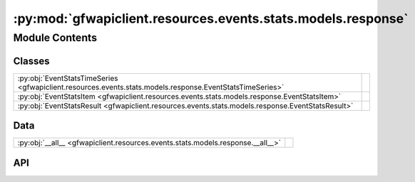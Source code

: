 :py:mod:`gfwapiclient.resources.events.stats.models.response`
=============================================================

.. py:module:: gfwapiclient.resources.events.stats.models.response

.. autodoc2-docstring:: gfwapiclient.resources.events.stats.models.response
   :allowtitles:

Module Contents
---------------

Classes
~~~~~~~

.. list-table::
   :class: autosummary longtable
   :align: left

   * - :py:obj:`EventStatsTimeSeries <gfwapiclient.resources.events.stats.models.response.EventStatsTimeSeries>`
     - .. autodoc2-docstring:: gfwapiclient.resources.events.stats.models.response.EventStatsTimeSeries
          :summary:
   * - :py:obj:`EventStatsItem <gfwapiclient.resources.events.stats.models.response.EventStatsItem>`
     - .. autodoc2-docstring:: gfwapiclient.resources.events.stats.models.response.EventStatsItem
          :summary:
   * - :py:obj:`EventStatsResult <gfwapiclient.resources.events.stats.models.response.EventStatsResult>`
     - .. autodoc2-docstring:: gfwapiclient.resources.events.stats.models.response.EventStatsResult
          :summary:

Data
~~~~

.. list-table::
   :class: autosummary longtable
   :align: left

   * - :py:obj:`__all__ <gfwapiclient.resources.events.stats.models.response.__all__>`
     - .. autodoc2-docstring:: gfwapiclient.resources.events.stats.models.response.__all__
          :summary:

API
~~~

.. py:data:: __all__
   :canonical: gfwapiclient.resources.events.stats.models.response.__all__
   :value: ['EventStatsItem', 'EventStatsResult']

   .. autodoc2-docstring:: gfwapiclient.resources.events.stats.models.response.__all__

.. py:class:: EventStatsTimeSeries(/, **data: typing.Any)
   :canonical: gfwapiclient.resources.events.stats.models.response.EventStatsTimeSeries

   Bases: :py:obj:`pydantic.BaseModel`

   .. autodoc2-docstring:: gfwapiclient.resources.events.stats.models.response.EventStatsTimeSeries

   .. rubric:: Initialization

   .. autodoc2-docstring:: gfwapiclient.resources.events.stats.models.response.EventStatsTimeSeries.__init__

   .. py:attribute:: date
      :canonical: gfwapiclient.resources.events.stats.models.response.EventStatsTimeSeries.date
      :type: typing.Optional[datetime.datetime]
      :value: 'Field(...)'

      .. autodoc2-docstring:: gfwapiclient.resources.events.stats.models.response.EventStatsTimeSeries.date

   .. py:attribute:: value
      :canonical: gfwapiclient.resources.events.stats.models.response.EventStatsTimeSeries.value
      :type: typing.Optional[int]
      :value: 'Field(...)'

      .. autodoc2-docstring:: gfwapiclient.resources.events.stats.models.response.EventStatsTimeSeries.value

.. py:class:: EventStatsItem(/, **data: typing.Any)
   :canonical: gfwapiclient.resources.events.stats.models.response.EventStatsItem

   Bases: :py:obj:`gfwapiclient.http.models.ResultItem`

   .. autodoc2-docstring:: gfwapiclient.resources.events.stats.models.response.EventStatsItem

   .. rubric:: Initialization

   .. autodoc2-docstring:: gfwapiclient.resources.events.stats.models.response.EventStatsItem.__init__

   .. py:attribute:: num_events
      :canonical: gfwapiclient.resources.events.stats.models.response.EventStatsItem.num_events
      :type: typing.Optional[int]
      :value: 'Field(...)'

      .. autodoc2-docstring:: gfwapiclient.resources.events.stats.models.response.EventStatsItem.num_events

   .. py:attribute:: num_flags
      :canonical: gfwapiclient.resources.events.stats.models.response.EventStatsItem.num_flags
      :type: typing.Optional[int]
      :value: 'Field(...)'

      .. autodoc2-docstring:: gfwapiclient.resources.events.stats.models.response.EventStatsItem.num_flags

   .. py:attribute:: num_vessels
      :canonical: gfwapiclient.resources.events.stats.models.response.EventStatsItem.num_vessels
      :type: typing.Optional[int]
      :value: 'Field(...)'

      .. autodoc2-docstring:: gfwapiclient.resources.events.stats.models.response.EventStatsItem.num_vessels

   .. py:attribute:: flags
      :canonical: gfwapiclient.resources.events.stats.models.response.EventStatsItem.flags
      :type: typing.Optional[typing.List[str]]
      :value: 'Field(...)'

      .. autodoc2-docstring:: gfwapiclient.resources.events.stats.models.response.EventStatsItem.flags

   .. py:attribute:: timeseries
      :canonical: gfwapiclient.resources.events.stats.models.response.EventStatsItem.timeseries
      :type: typing.Optional[typing.List[gfwapiclient.resources.events.stats.models.response.EventStatsTimeSeries]]
      :value: 'Field(...)'

      .. autodoc2-docstring:: gfwapiclient.resources.events.stats.models.response.EventStatsItem.timeseries

.. py:class:: EventStatsResult(data: gfwapiclient.resources.events.stats.models.response.EventStatsItem)
   :canonical: gfwapiclient.resources.events.stats.models.response.EventStatsResult

   Bases: :py:obj:`gfwapiclient.http.models.Result`\ [\ :py:obj:`gfwapiclient.resources.events.stats.models.response.EventStatsItem`\ ]

   .. autodoc2-docstring:: gfwapiclient.resources.events.stats.models.response.EventStatsResult

   .. rubric:: Initialization

   .. autodoc2-docstring:: gfwapiclient.resources.events.stats.models.response.EventStatsResult.__init__

   .. py:attribute:: _result_item_class
      :canonical: gfwapiclient.resources.events.stats.models.response.EventStatsResult._result_item_class
      :type: typing.Type[gfwapiclient.resources.events.stats.models.response.EventStatsItem]
      :value: None

      .. autodoc2-docstring:: gfwapiclient.resources.events.stats.models.response.EventStatsResult._result_item_class

   .. py:attribute:: _data
      :canonical: gfwapiclient.resources.events.stats.models.response.EventStatsResult._data
      :type: gfwapiclient.resources.events.stats.models.response.EventStatsItem
      :value: None

      .. autodoc2-docstring:: gfwapiclient.resources.events.stats.models.response.EventStatsResult._data

